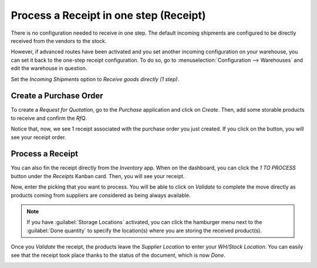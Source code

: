=======================================
Process a Receipt in one step (Receipt)
=======================================

There is no configuration needed to receive in one step. The default
incoming shipments are configured to be directly received from the
vendors to the stock.

However, if advanced routes have been activated and you set another
incoming configuration on your warehouse, you can set it back to the
one-step receipt configuration. To do so, go to :menuselection:`Configuration -->
Warehouses` and edit the warehouse in question.

Set the *Incoming Shipments* option to *Receive goods directly (1
step)*.

.. image:: media/one_step_01.png
   :align: center

Create a Purchase Order
=======================

To create a *Request for Quotation*, go to the *Purchase*
application and click on *Create*. Then, add some storable products to
receive and confirm the *RfQ*.

Notice that, now, we see 1 receipt associated with the purchase order
you just created. If you click on the button, you will see your receipt
order.

.. image:: media/one_step_02.png
   :align: center

Process a Receipt
=================

You can also fin the receipt directly from the *Inventory* app. When
on the dashboard, you can click the *1 TO PROCESS* button under the
*Receipts* Kanban card. Then, you will see your receipt.

.. image:: media/one_step_03.png
   :align: center

Now, enter the picking that you want to process. You will be able to
click on *Validate* to complete the move directly as products coming
from suppliers are considered as being always available. 

.. note::
   If you have :guilabel:`Storage Locations` activated, you can click the hamburger menu next to 
   the :guilabel:`Done quantity` to specify the location(s) where you are storing the received
   product(s).

.. image:: media/one_step_04.png
   :align: center

Once you *Validate* the receipt, the products leave the *Supplier
Location* to enter your *WH/Stock Location*. You can easily see that
the receipt took place thanks to the status of the document, which is
now *Done*.

.. image:: media/one_step_05.png
   :align: center

